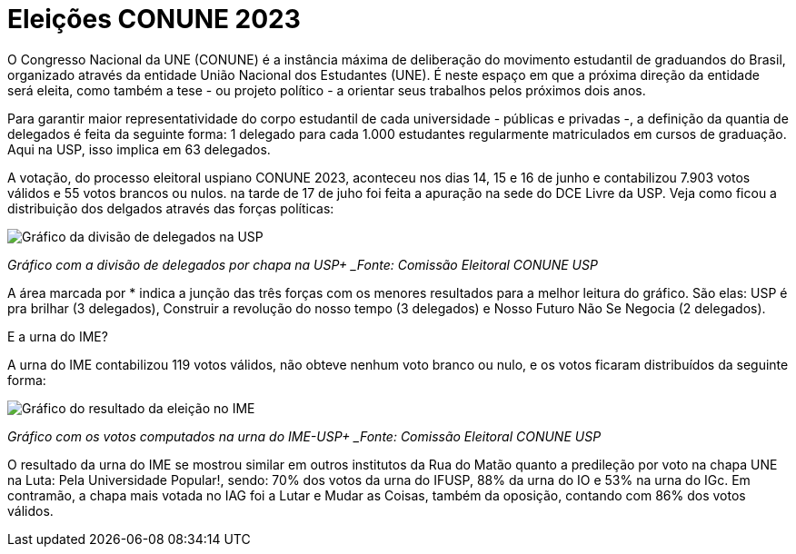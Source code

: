 = Eleições CONUNE 2023
:page-subtitle: Estudantes da USP elegem os 63 delegados para representar a universidade no congresso em Brasília
:page-identificador: 20230619_conune_eleicao
:page-data: "19 de junho de 2023"
:page-layout: boletime_post
:page-categories: [boletime_post]
:page-tags: ['CONUNE', 'BoletIME']
:page-boletime: 'Junho/2023'
:page-autoria: 'CAMat'
:page-resumo: ['Durante os dias 14 a 16 de junho, os estudantes da Universidade de São Paulo votaram entre 8 chapas para definir a distribuição de delgados a representarem a universidade no 59º Congresso Nacional da UNE. Veja o resultado final da distribuição de delegados e o resultado da urna do IME!']

O Congresso Nacional da UNE (CONUNE) é a instância máxima de deliberação do movimento estudantil de graduandos do Brasil, organizado através da entidade União Nacional dos Estudantes (UNE). É neste espaço em que a próxima direção da entidade será eleita, como também a tese - ou projeto político - a orientar seus trabalhos pelos próximos dois anos.

Para garantir maior representatividade do corpo estudantil de cada universidade - públicas e privadas -, a definição da quantia de delegados é feita da seguinte forma: 1 delegado para cada 1.000 estudantes regularmente matriculados em cursos de graduação. Aqui na USP, isso implica em 63 delegados.

A votação, do processo eleitoral uspiano CONUNE 2023, aconteceu nos dias 14, 15 e 16 de junho e contabilizou 7.903 votos válidos e 55 votos brancos ou nulos. na tarde de 17 de juho foi feita a apuração na sede do DCE Livre da USP. Veja como ficou a distribuição dos delgados através das forças políticas:

[.img]
--
image::boletime/posts/{page-identificador}/conune_resultado_usp.png[Gráfico da divisão de delegados na USP]
_Gráfico com a divisão de delegados por chapa na USP+
_Fonte: Comissão Eleitoral CONUNE USP_
--

A área marcada por * indica a junção das três forças com os menores resultados para a melhor leitura do gráfico. São elas: USP é pra brilhar (3 delegados), Construir a revolução do nosso tempo (3 delegados) e Nosso Futuro Não Se Negocia (2 delegados).

E a urna do IME?

A urna do IME contabilizou 119 votos válidos, não obteve nenhum voto branco ou nulo, e os votos ficaram distribuídos da seguinte forma:

[.img]
--
image::boletime/posts/{page-identificador}/conune_resultado_ime.png[Gráfico do resultado da eleição no IME]
_Gráfico com os votos computados na urna do IME-USP+
_Fonte: Comissão Eleitoral CONUNE USP_
--

O resultado da urna do IME se mostrou similar em outros institutos da Rua do Matão quanto a predileção por voto na chapa UNE na Luta: Pela Universidade Popular!, sendo: 70% dos votos da urna do IFUSP, 88% da urna do IO e 53% na urna do IGc. Em contramão, a chapa mais votada no IAG foi a Lutar e Mudar as Coisas, também da oposição, contando com 86% dos votos válidos.